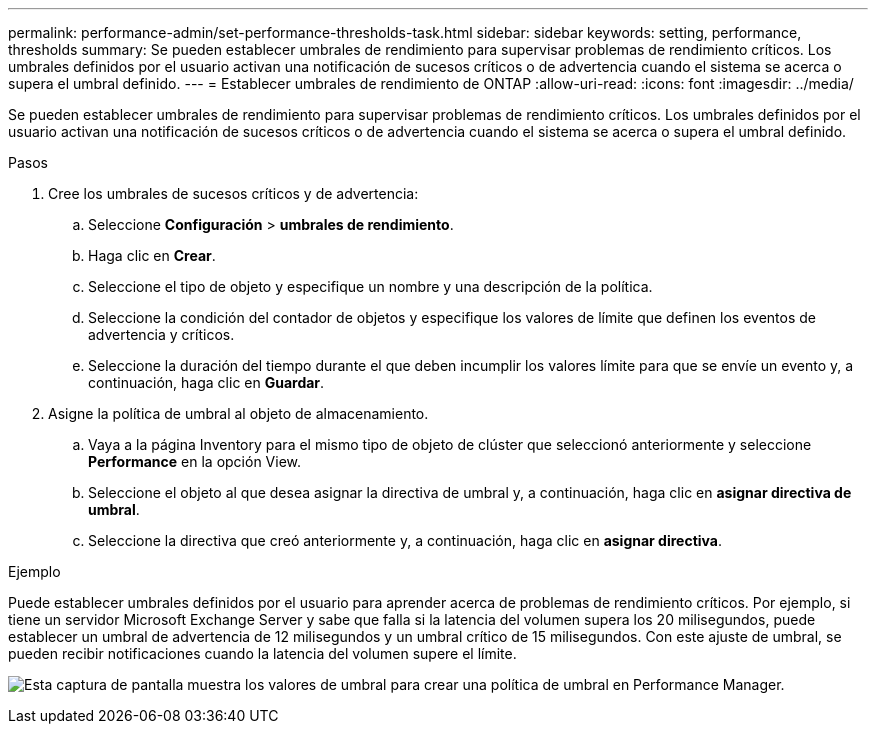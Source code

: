 ---
permalink: performance-admin/set-performance-thresholds-task.html 
sidebar: sidebar 
keywords: setting, performance, thresholds 
summary: Se pueden establecer umbrales de rendimiento para supervisar problemas de rendimiento críticos. Los umbrales definidos por el usuario activan una notificación de sucesos críticos o de advertencia cuando el sistema se acerca o supera el umbral definido. 
---
= Establecer umbrales de rendimiento de ONTAP
:allow-uri-read: 
:icons: font
:imagesdir: ../media/


[role="lead"]
Se pueden establecer umbrales de rendimiento para supervisar problemas de rendimiento críticos. Los umbrales definidos por el usuario activan una notificación de sucesos críticos o de advertencia cuando el sistema se acerca o supera el umbral definido.

.Pasos
. Cree los umbrales de sucesos críticos y de advertencia:
+
.. Seleccione *Configuración* > *umbrales de rendimiento*.
.. Haga clic en *Crear*.
.. Seleccione el tipo de objeto y especifique un nombre y una descripción de la política.
.. Seleccione la condición del contador de objetos y especifique los valores de límite que definen los eventos de advertencia y críticos.
.. Seleccione la duración del tiempo durante el que deben incumplir los valores límite para que se envíe un evento y, a continuación, haga clic en *Guardar*.


. Asigne la política de umbral al objeto de almacenamiento.
+
.. Vaya a la página Inventory para el mismo tipo de objeto de clúster que seleccionó anteriormente y seleccione *Performance* en la opción View.
.. Seleccione el objeto al que desea asignar la directiva de umbral y, a continuación, haga clic en *asignar directiva de umbral*.
.. Seleccione la directiva que creó anteriormente y, a continuación, haga clic en *asignar directiva*.




.Ejemplo
Puede establecer umbrales definidos por el usuario para aprender acerca de problemas de rendimiento críticos. Por ejemplo, si tiene un servidor Microsoft Exchange Server y sabe que falla si la latencia del volumen supera los 20 milisegundos, puede establecer un umbral de advertencia de 12 milisegundos y un umbral crítico de 15 milisegundos. Con este ajuste de umbral, se pueden recibir notificaciones cuando la latencia del volumen supere el límite.

image:opm-threshold-creation-example-perf-admin.gif["Esta captura de pantalla muestra los valores de umbral para crear una política de umbral en Performance Manager."]
